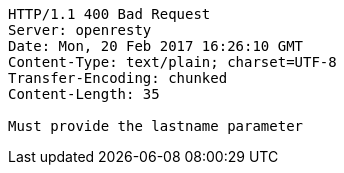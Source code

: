[source,http,options="nowrap"]
----
HTTP/1.1 400 Bad Request
Server: openresty
Date: Mon, 20 Feb 2017 16:26:10 GMT
Content-Type: text/plain; charset=UTF-8
Transfer-Encoding: chunked
Content-Length: 35

Must provide the lastname parameter
----